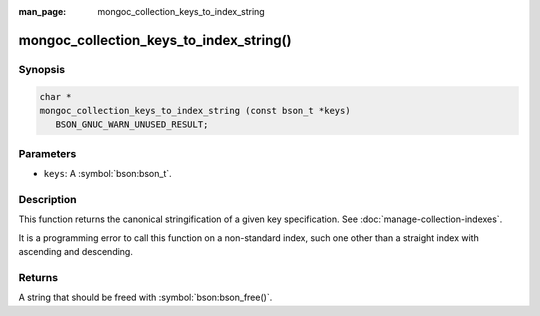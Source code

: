 :man_page: mongoc_collection_keys_to_index_string

mongoc_collection_keys_to_index_string()
========================================

Synopsis
--------

.. code-block:: c

  char *
  mongoc_collection_keys_to_index_string (const bson_t *keys)
     BSON_GNUC_WARN_UNUSED_RESULT;

Parameters
----------

* ``keys``: A :symbol:`bson:bson_t`.

Description
-----------

This function returns the canonical stringification of a given key specification. See :doc:`manage-collection-indexes`.

It is a programming error to call this function on a non-standard index, such one other than a straight index with ascending and descending.

Returns
-------

A string that should be freed with :symbol:`bson:bson_free()`.


